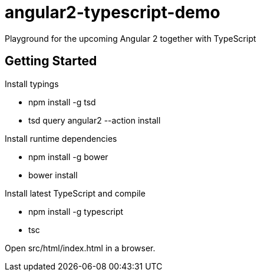 = angular2-typescript-demo
Playground for the upcoming Angular 2 together with TypeScript

== Getting Started

Install typings

* npm install -g tsd
* tsd query angular2 --action install

Install runtime dependencies

* npm install -g bower
* bower install

Install latest TypeScript and compile

* npm install -g typescript
* tsc

Open src/html/index.html in a browser.


